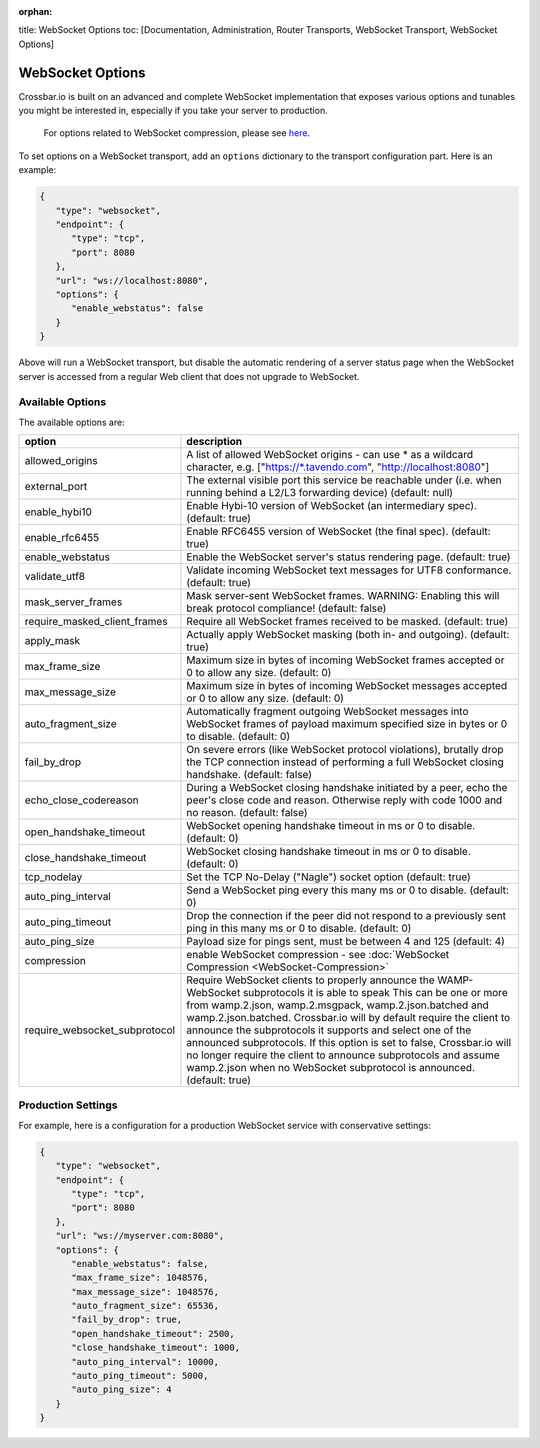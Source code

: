 :orphan:

title: WebSocket Options toc: [Documentation, Administration, Router
Transports, WebSocket Transport, WebSocket Options]

WebSocket Options
=================

Crossbar.io is built on an advanced and complete WebSocket
implementation that exposes various options and tunables you might be
interested in, especially if you take your server to production.

    For options related to WebSocket compression, please see
    `here <WebSocket%20Compression>`__.

To set options on a WebSocket transport, add an ``options`` dictionary
to the transport configuration part. Here is an example:

.. code:: javascript

    {
       "type": "websocket",
       "endpoint": {
          "type": "tcp",
          "port": 8080
       },
       "url": "ws://localhost:8080",
       "options": {
          "enable_webstatus": false
       }
    }

Above will run a WebSocket transport, but disable the automatic
rendering of a server status page when the WebSocket server is accessed
from a regular Web client that does not upgrade to WebSocket.

Available Options
-----------------

The available options are:


+---------------------------------+--------------------------------------------------------------------------------------------------------------------------------------------------------------------------------------------------------+
| option                          | description                                                                                                                                                                                            |
+=================================+========================================================================================================================================================================================================+
| allowed_origins                 | A list of allowed WebSocket origins - can use * as a wildcard character, e.g. ["https://\*.tavendo.com", "http://localhost:8080"]                                                                      |
+---------------------------------+--------------------------------------------------------------------------------------------------------------------------------------------------------------------------------------------------------+
| external_port                   | The external visible port this service be reachable under (i.e. when running behind a L2/L3 forwarding device) (default: null)                                                                         |
+---------------------------------+--------------------------------------------------------------------------------------------------------------------------------------------------------------------------------------------------------+
| enable_hybi10                   | Enable Hybi-10 version of WebSocket (an intermediary spec). (default: true)                                                                                                                            |
+---------------------------------+--------------------------------------------------------------------------------------------------------------------------------------------------------------------------------------------------------+
| enable_rfc6455                  | Enable RFC6455 version of WebSocket (the final spec). (default: true)                                                                                                                                  |
+---------------------------------+--------------------------------------------------------------------------------------------------------------------------------------------------------------------------------------------------------+
| enable_webstatus                | Enable the WebSocket server's status rendering page. (default: true)                                                                                                                                   |
+---------------------------------+--------------------------------------------------------------------------------------------------------------------------------------------------------------------------------------------------------+
| validate_utf8                   | Validate incoming WebSocket text messages for UTF8 conformance. (default: true)                                                                                                                        |
+---------------------------------+--------------------------------------------------------------------------------------------------------------------------------------------------------------------------------------------------------+
| mask_server_frames              | Mask server-sent WebSocket frames. WARNING: Enabling this will break protocol compliance! (default: false)                                                                                             |
+---------------------------------+--------------------------------------------------------------------------------------------------------------------------------------------------------------------------------------------------------+
| require_masked_client_frames    | Require all WebSocket frames received to be masked. (default: true)                                                                                                                                    |
+---------------------------------+--------------------------------------------------------------------------------------------------------------------------------------------------------------------------------------------------------+
| apply_mask                      | Actually apply WebSocket masking (both in- and outgoing). (default: true)                                                                                                                              |
+---------------------------------+--------------------------------------------------------------------------------------------------------------------------------------------------------------------------------------------------------+
| max_frame_size                  | Maximum size in bytes of incoming WebSocket frames accepted or 0 to allow any size. (default: 0)                                                                                                       |
+---------------------------------+--------------------------------------------------------------------------------------------------------------------------------------------------------------------------------------------------------+
| max_message_size                | Maximum size in bytes of incoming WebSocket messages accepted or 0 to allow any size. (default: 0)                                                                                                     |
+---------------------------------+--------------------------------------------------------------------------------------------------------------------------------------------------------------------------------------------------------+
| auto_fragment_size              | Automatically fragment outgoing WebSocket messages into WebSocket frames of payload maximum specified size in bytes or 0 to disable. (default: 0)                                                      |
+---------------------------------+--------------------------------------------------------------------------------------------------------------------------------------------------------------------------------------------------------+
| fail_by_drop                    | On severe errors (like WebSocket protocol violations), brutally drop the TCP connection instead of performing a full WebSocket closing handshake. (default: false)                                     |
+---------------------------------+--------------------------------------------------------------------------------------------------------------------------------------------------------------------------------------------------------+
| echo_close_codereason           | During a WebSocket closing handshake initiated by a peer, echo the peer's close code and reason. Otherwise reply with code 1000 and no reason. (default: false)                                        |
+---------------------------------+--------------------------------------------------------------------------------------------------------------------------------------------------------------------------------------------------------+
| open_handshake_timeout          | WebSocket opening handshake timeout in ms or 0 to disable. (default: 0)                                                                                                                                |
+---------------------------------+--------------------------------------------------------------------------------------------------------------------------------------------------------------------------------------------------------+
| close_handshake_timeout         | WebSocket closing handshake timeout in ms or 0 to disable. (default: 0)                                                                                                                                |
+---------------------------------+--------------------------------------------------------------------------------------------------------------------------------------------------------------------------------------------------------+
| tcp_nodelay                     | Set the TCP No-Delay ("Nagle") socket option (default: true)                                                                                                                                           |
+---------------------------------+--------------------------------------------------------------------------------------------------------------------------------------------------------------------------------------------------------+
| auto_ping_interval              | Send a WebSocket ping every this many ms or 0 to disable. (default: 0)                                                                                                                                 |
+---------------------------------+--------------------------------------------------------------------------------------------------------------------------------------------------------------------------------------------------------+
| auto_ping_timeout               | Drop the connection if the peer did not respond to a previously sent ping in this many ms or 0 to disable. (default: 0)                                                                                |
+---------------------------------+--------------------------------------------------------------------------------------------------------------------------------------------------------------------------------------------------------+
| auto_ping_size                  | Payload size for pings sent, must be between 4 and 125 (default: 4)                                                                                                                                    |
+---------------------------------+--------------------------------------------------------------------------------------------------------------------------------------------------------------------------------------------------------+
| compression                     | enable WebSocket compression - see :doc:`WebSocket Compression  <WebSocket-Compression>`                                                                                                               |
+---------------------------------+--------------------------------------------------------------------------------------------------------------------------------------------------------------------------------------------------------+
| require_websocket_subprotocol   | Require WebSocket clients to properly announce the WAMP-WebSocket subprotocols it is able to speak                                                                                                     |
|                                 | This can be one or more from wamp.2.json, wamp.2.msgpack, wamp.2.json.batched and wamp.2.json.batched.                                                                                                 |
|                                 | Crossbar.io will by default require the client to announce the subprotocols it supports and select one of the announced subprotocols.                                                                  |
|                                 | If this option is set to false, Crossbar.io will no longer require the client to announce subprotocols and assume wamp.2.json when no WebSocket subprotocol is announced. (default: true)              |                                                                                                                
+---------------------------------+--------------------------------------------------------------------------------------------------------------------------------------------------------------------------------------------------------+

Production Settings
-------------------

For example, here is a configuration for a production WebSocket service
with conservative settings:

.. code:: javascript

    {
       "type": "websocket",
       "endpoint": {
          "type": "tcp",
          "port": 8080
       },
       "url": "ws://myserver.com:8080",
       "options": {
          "enable_webstatus": false,
          "max_frame_size": 1048576,
          "max_message_size": 1048576,
          "auto_fragment_size": 65536,
          "fail_by_drop": true,
          "open_handshake_timeout": 2500,
          "close_handshake_timeout": 1000,
          "auto_ping_interval": 10000,
          "auto_ping_timeout": 5000,
          "auto_ping_size": 4
       }
    }
